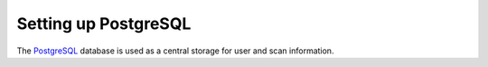 Setting up PostgreSQL
---------------------

The `PostgreSQL <https://www.postgresql.org/>`_ database is used as a central
storage for user and scan information.


.. code-block::
  :caption: Installing the PostgreSQL server

  sudo apt install -y postgresql

.. code-block::
  :caption: Setting up PostgreSQL user and database

  sudo -u postgres bash
  createuser -DRS gvm
  createdb -O gvm gvmd
  exit

.. code-block::
  :caption: Setting up database permissions and extensions

  sudo -u postgres bash
  psql gvmd
  create role dba with superuser noinherit;
  grant dba to gvm;

  create extension "uuid-ossp";
  create extension "pgcrypto";
  exit
  exit
